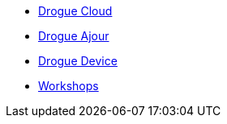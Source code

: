 * xref:drogue-cloud::index.adoc[Drogue Cloud]
* xref:drogue-ajour::index.adoc[Drogue Ajour]
* xref:drogue-device::index.adoc[Drogue Device]
* xref:drogue-workshops::index.adoc[Workshops]
